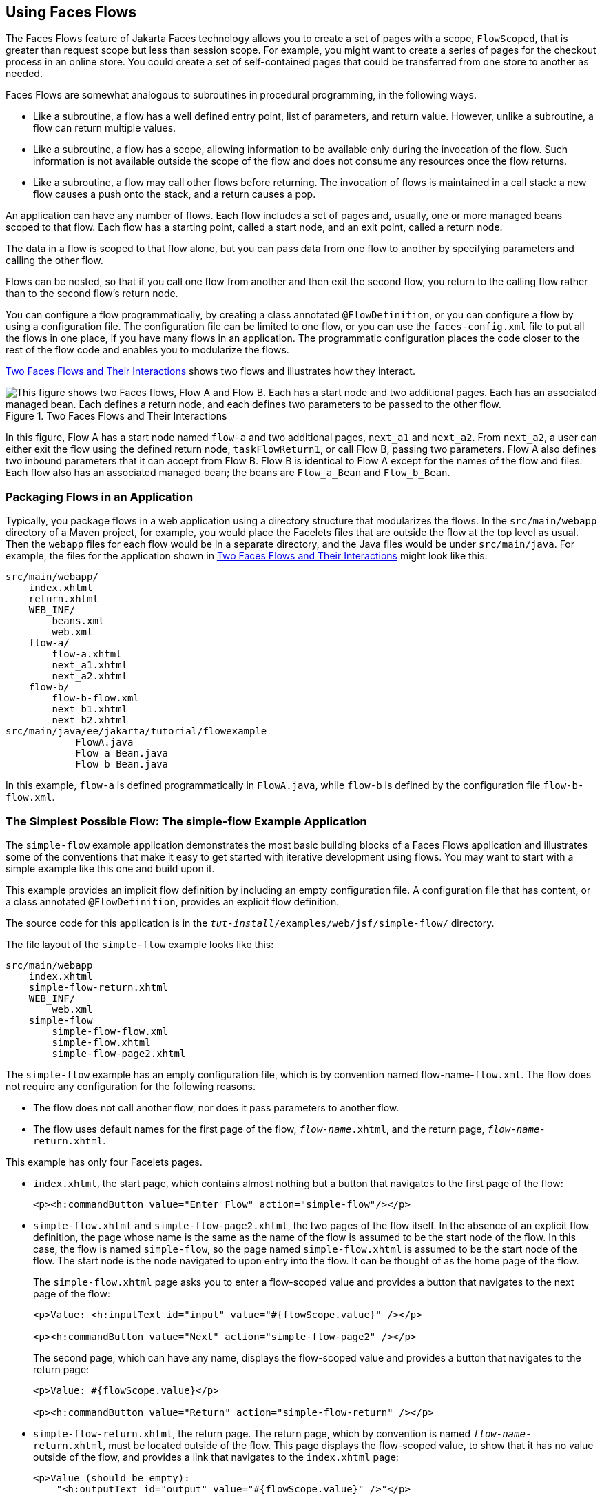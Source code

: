 == Using Faces Flows

The Faces Flows feature of Jakarta Faces technology allows you to
create a set of pages with a scope, `FlowScoped`, that is greater than
request scope but less than session scope. For example, you might want
to create a series of pages for the checkout process in an online
store. You could create a set of self-contained pages that could be
transferred from one store to another as needed.

Faces Flows are somewhat analogous to subroutines in procedural
programming, in the following ways.

* Like a subroutine, a flow has a well defined entry point, list of
parameters, and return value. However, unlike a subroutine, a flow can
return multiple values.

* Like a subroutine, a flow has a scope, allowing information to be
available only during the invocation of the flow. Such information is
not available outside the scope of the flow and does not consume any
resources once the flow returns.

* Like a subroutine, a flow may call other flows before returning. The
invocation of flows is maintained in a call stack: a new flow causes a
push onto the stack, and a return causes a pop.

An application can have any number of flows. Each flow includes a set
of pages and, usually, one or more managed beans scoped to that flow.
Each flow has a starting point, called a start node, and an exit point,
called a return node.

The data in a flow is scoped to that flow alone, but you can pass data
from one flow to another by specifying parameters and calling the other
flow.

Flows can be nested, so that if you call one flow from another and then
exit the second flow, you return to the calling flow rather than to the
second flow's return node.

You can configure a flow programmatically, by creating a class
annotated `@FlowDefinition`, or you can configure a flow by using a
configuration file. The configuration file can be limited to one flow,
or you can use the `faces-config.xml` file to put all the flows in one
place, if you have many flows in an application. The programmatic
configuration places the code closer to the rest of the flow code and
enables you to modularize the flows.

<<two-faces-flows-and-their-interactions>> shows two flows and
illustrates how they interact.

[[two-faces-flows-and-their-interactions]]
image::jakartaeett_dt_017.png["This figure shows two Faces flows, Flow A and Flow B. Each has a start node and two additional pages. Each has an associated managed bean. Each defines a return node, and each defines two parameters to be passed to the other flow.",title="Two Faces Flows and Their Interactions"]

In this figure, Flow A has a start node named `flow-a` and two
additional pages, `next_a1` and `next_a2`. From `next_a2`, a user can
either exit the flow using the defined return node, `taskFlowReturn1`,
or call Flow B, passing two parameters. Flow A also defines two inbound
parameters that it can accept from Flow B. Flow B is identical to Flow
A except for the names of the flow and files. Each flow also has an
associated managed bean; the beans are `Flow_a_Bean` and `Flow_b_Bean`.

=== Packaging Flows in an Application

Typically, you package flows in a web application using a directory
structure that modularizes the flows. In the `src/main/webapp`
directory of a Maven project, for example, you would place the Facelets
files that are outside the flow at the top level as usual. Then the
`webapp` files for each flow would be in a separate directory, and the
Java files would be under `src/main/java`. For example, the files for
the application shown in <<two-faces-flows-and-their-interactions>>
might look like this:

----
src/main/webapp/
    index.xhtml
    return.xhtml
    WEB_INF/
        beans.xml
        web.xml
    flow-a/
        flow-a.xhtml
        next_a1.xhtml
        next_a2.xhtml
    flow-b/
        flow-b-flow.xml
        next_b1.xhtml
        next_b2.xhtml
src/main/java/ee/jakarta/tutorial/flowexample
            FlowA.java
            Flow_a_Bean.java
            Flow_b_Bean.java
----

In this example, `flow-a` is defined programmatically in `FlowA.java`,
while `flow-b` is defined by the configuration file `flow-b-flow.xml`.

=== The Simplest Possible Flow: The simple-flow Example Application

The `simple-flow` example application demonstrates the most basic
building blocks of a Faces Flows application and illustrates some of
the conventions that make it easy to get started with iterative
development using flows. You may want to start with a simple example
like this one and build upon it.

This example provides an implicit flow definition by including an empty
configuration file. A configuration file that has content, or a class
annotated `@FlowDefinition`, provides an explicit flow definition.

The source code for this application is in the
`_tut-install_/examples/web/jsf/simple-flow/` directory.

The file layout of the `simple-flow` example looks like this:

----
src/main/webapp
    index.xhtml
    simple-flow-return.xhtml
    WEB_INF/
        web.xml
    simple-flow
        simple-flow-flow.xml
        simple-flow.xhtml
        simple-flow-page2.xhtml
----

The `simple-flow` example has an empty configuration file, which is by
convention named flow-name-`flow.xml`. The flow does not require any
configuration for the following reasons.

* The flow does not call another flow, nor does it pass parameters to
another flow.

* The flow uses default names for the first page of the flow,
`_flow-name_.xhtml`, and the return page, `_flow-name_-return.xhtml`.

This example has only four Facelets pages.

* `index.xhtml`, the start page, which contains almost nothing but a
button that navigates to the first page of the flow:
+
[source,xml]
----
<p><h:commandButton value="Enter Flow" action="simple-flow"/></p>
----
* `simple-flow.xhtml` and `simple-flow-page2.xhtml`, the two pages of
the flow itself. In the absence of an explicit flow definition, the page
whose name is the same as the name of the flow is assumed to be the
start node of the flow. In this case, the flow is named `simple-flow`,
so the page named `simple-flow.xhtml` is assumed to be the start node of
the flow. The start node is the node navigated to upon entry into the
flow. It can be thought of as the home page of the flow.
+
The `simple-flow.xhtml` page asks you to enter a flow-scoped value and
provides a button that navigates to the next page of the flow:
+
[source,xml]
----
<p>Value: <h:inputText id="input" value="#{flowScope.value}" /></p>

<p><h:commandButton value="Next" action="simple-flow-page2" /></p>
----
+
The second page, which can have any name, displays the flow-scoped value
and provides a button that navigates to the return page:
+
[source,xml]
----
<p>Value: #{flowScope.value}</p>

<p><h:commandButton value="Return" action="simple-flow-return" /></p>
----
* `simple-flow-return.xhtml`, the return page. The return page, which
by convention is named `_flow-name_-return.xhtml`, must be located
outside of the flow. This page displays the flow-scoped value, to show
that it has no value outside of the flow, and provides a link that
navigates to the `index.xhtml` page:
+
[source,xml]
----
<p>Value (should be empty):
    "<h:outputText id="output" value="#{flowScope.value}" />"</p>

<p><h:link outcome="index" value="Back to Start" /></p>
----

The Facelets pages use only flow-scoped data, so the example does not
need a managed bean.

==== To Build, Package, and Deploy the simple-flow Example Using NetBeans IDE

. Make sure that GlassFish Server has been started (see
<<starting-and-stopping-glassfish-server>>).
. From the *File* menu, choose *Open Project*.
. In the Open Project dialog box, navigate to:
+
----
tut-install/examples/web/jsf
----
. Select the `simple-flow` folder.
. Click *Open Project*.
. In the *Projects* tab, right-click the `simple-flow` project and
select *Build*.
+
This command builds and packages the application into a WAR file,
`simple-flow.war`, that is located in the `target` directory. It then
deploys the application to the server.

==== To Build, Package, and Deploy the simple-flow Example Using Maven

. Make sure that GlassFish Server has been started (see
<<starting-and-stopping-glassfish-server>>).
. In a terminal window, go to:
+
----
tut-install/examples/web/jsf/simple-flow/
----
. Enter the following command:
+
[source,shell]
----
mvn install
----
+
This command builds and packages the application into a WAR file,
`simple-flow.war`, that is located in the `target` directory. It then
deploys the application to the server.

==== To Run the simple-flow Example

. Enter the following URL in your web browser:
+
----
http://localhost:8080/simple-flow
----
. On the `index.xhtml` page, click Enter Flow.
. On the first page of the flow, enter any string in the Value field,
then click Next.
. On the second page of the flow, you can see the value you entered.
Click Return.
. On the return page, an empty pair of quotation marks encloses the
inaccessible value. Click Back to Start to return to the `index.xhtml`
page.

=== The checkout-module Example Application

The `checkout-module` example application is considerably more complex
than `simple-flow`. It shows how you might use the Faces Flows feature
to implement a checkout module for an online store.

Like the hypothetical example in
<<two-faces-flows-and-their-interactions>>, the example application
contains two flows, each of which can call the other. Both flows have
explicit flow definitions. One flow, `checkoutFlow`, is specified
programmatically. The other flow, `joinFlow`, is specified in a
configuration file.

The source code for this application is in the
`_tut-install_/examples/web/jsf/checkout-module/` directory.

For the `checkout-module` application, the directory structure is as
follows (there is also a `src/main/webapp/resources` directory with a
stylesheet and an image):

----
src/main/webapp/
    index.xhtml
    exithome.xhtml
    WEB_INF/
        beans.xml
        web.xml
    checkoutFlow/
        checkoutFlow.xhtml
        checkoutFlow2.xhtml
        checkoutFlow3.xhtml
        checkoutFlow4.xhtml
    joinFlow/
        joinFlow-flow.xml
        joinFlow.xhtml
        joinFlow2.xhtml
src/main/java/ee/jakarta/tutorial/checkoutmodule
    CheckoutBean.java
    CheckoutFlow.java
    CheckoutFlowBean.java
    JoinFlowBean.java
----

For the example, `index.xhtml` is the beginning page for the
application as well as the return node for the checkout flow. The
`exithome.xhtml` page is the return node for the join flow.

The configuration file `joinFlow-flow.xml` defines the join flow, and
the source file `CheckoutFlow.java` defines the checkout flow.

The checkout flow contains four Facelets pages, whereas the join flow
contains two.

The managed beans scoped to each flow are `CheckoutFlowBean.java` and
`JoinFlowBean.java`, whereas `CheckoutBean.java` is the backing bean
for the `index.html` page.

==== The Facelets Pages for the checkout-module Example

The starting page for the example, `index.xhtml`, summarizes the
contents of a hypothetical shopping cart. It allows the user to click
either of two buttons to enter one of the two flows:

[source,xml]
----
<p><h:commandButton value="Check Out" action="checkoutFlow"/></p>
...
<p><h:commandButton value="Join" action="joinFlow"/></p>
----

This page is also the return node for the checkout flow.

The Facelets page `exithome.xhtml` is the return node for the join
flow. This page has a button that allows you to return to the
`index.xhtml` page.

The four Facelets pages within the checkout flow, starting with
`checkoutFlow.xhtml` and ending with `checkoutFlow4.xhtml`, allow you
to proceed to the next page or, in some cases, to return from the flow.
The `checkoutFlow.xhtml` page allows you to access parameters passed
from the join flow through the flow scope. These appear as empty
quotation marks if you have not called the checkout flow from the join
flow.

[source,xml]
----
<p>If you called this flow from the Join flow, you can see these parameters:
    "<h:outputText value="#{flowScope.param1Value}"/>" and
    "<h:outputText value="#{flowScope.param2Value}"/>"
</p>
----

Only `checkoutFlow2.xhtml` has a button to return to the previous page,
but moving between pages is generally permitted within flows. Here are
the buttons for `checkoutFlow2.xhtml`:

[source,xml]
----
<p><h:commandButton value="Continue" action="checkoutFlow3"/></p>
<p><h:commandButton value="Go Back" action="checkoutFlow"/></p>
<p><h:commandButton value="Exit Flow" action="returnFromCheckoutFlow"/></p>
----

The action `returnFromCheckoutFlow` is defined in the configuration
source code file, `CheckoutFlow.java`.

The final page of the checkout flow, `checkoutFlow4.xhtml`, contains a
button that calls the join flow:

[source,xml]
----
<p><h:commandButton value="Join" action="calljoin"/></p>
<p><h:commandButton value="Exit Flow" action="returnFromCheckoutFlow"/></p>
----

The `calljoin` action is also defined in the configuration source code
file, `CheckoutFlow.java`. This action enters the join flow, passing
two parameters from the checkout flow.

The two pages in the join flow, `joinFlow.xhtml` and `joinFlow2.xhtml`,
are similar to those in the checkout flow. The second page has a button
to call the checkout flow as well as one to return from the join flow:

[source,xml]
----
<p><h:commandButton value="Check Out" action="callcheckoutFlow"/></p>
<p><h:commandButton value="Exit Flow" action="returnFromJoinFlow"/></p>
----

For this flow, the actions `callcheckoutFlow` and `returnFromJoinFlow`
are defined in the configuration file `joinFlow-flow.xml`.

==== Using a Configuration File to Configure a Flow

If you use an application configuration resource file to configure a
flow, it must be named `_flowName_-flow.xml`. In this example, the join
flow uses a configuration file named `joinFlow-flow.xml`. The file is a
`faces-config` file that specifies a `flow-definition` element. This
element must define the flow name using the `id` attribute. Under the
`flow-definition` element, there must be a `flow-return` element that
specifies the return point for the flow. Any inbound parameters are
specified with `inbound-parameter` elements. If the flow calls another
flow, the `call-flow` element must use the flow-reference element to
name the called flow and may use the `outbound-parameter` element to
specify any outbound parameters.

The configuration file for the join flow looks like this:

[source,xml]
----
<faces-config version="3.0" xmlns="https://jakarta.ee/xml/ns/jakartaee"
              xmlns:xsi="http://www.w3.org/2001/XMLSchema-instance"
              xsi:schemaLocation="https://jakarta.ee/xml/ns/jakartaee 
              https://jakarta.ee/xml/ns/jakartaee/web-facesconfig_3_0.xsd">

    <flow-definition id="joinFlow">
        <flow-return id="returnFromJoinFlow">
            <from-outcome>#{joinFlowBean.returnValue}</from-outcome>
        </flow-return>
        
        <flow-call id="callcheckoutFlow">
            <flow-reference>
                <flow-id>checkoutFlow</flow-id>
            </flow-reference>
            <outbound-parameter>
                <name>param1FromJoinFlow</name>
                <value>#{"param1 joinFlow value"}</value>
            </outbound-parameter>
            <outbound-parameter>
                <name>param2FromJoinFlow</name>
                <value>#{"param2 joinFlow value"}</value>
            </outbound-parameter>
        </flow-call>
        <inbound-parameter>
            <name>param1FromCheckoutFlow</name>
            <value>#{flowScope.param1Value}</value>
        </inbound-parameter>
        <inbound-parameter>
            <name>param2FromCheckoutFlow</name>
            <value>#{flowScope.param2Value}</value>
        </inbound-parameter>
    </flow-definition>
</faces-config>
----

The `id` attribute of the `flow-definition` element defines the name of
the flow as `joinFlow`. The value of the `id` attribute of the
`flow-return` element identifies the name of the return node, and its
value is defined in the `from-outcome` element as the `returnValue`
property of the flow-scoped managed bean for the join flow,
`JoinFlowBean`.

The names and values of the inbound parameters are retrieved from the
flow scope in order (`flowScope.param1Value`, `flowScope.param2Value`),
based on the way they were defined in the checkout flow configuration.

The `flow-call` element defines how the join flow calls the checkout
flow. The `id` attribute of the element, `callcheckoutFlow`, defines
the action of calling the flow. Within the `flow-call` element, the
`flow-reference` element defines the actual name of the flow to call,
`checkoutFlow`. The `outbound-parameter` elements define the parameters
to be passed when `checkoutFlow` is called. Here they are just
arbitrary strings.

==== Using a Java Class to Configure a Flow

If you use a Java class to configure a flow, it must have the name of
the flow. The class for the checkout flow is called
`CheckoutFlow.java`.

[source,java]
----
import java.io.Serializable;
import jakarta.enterprise.inject.Produces;
import jakarta.faces.flow.Flow;
import jakarta.faces.flow.builder.FlowBuilder;
import jakarta.faces.flow.builder.FlowBuilderParameter;
import jakarta.faces.flow.builder.FlowDefinition;

class CheckoutFlow implements Serializable {

    private static final long serialVersionUID = 1L;

    @Produces
    @FlowDefinition
    public Flow defineFlow(@FlowBuilderParameter FlowBuilder flowBuilder) {

        String flowId = "checkoutFlow";
        flowBuilder.id("", flowId);
        flowBuilder.viewNode(flowId,
                "/" + flowId + "/" + flowId + ".xhtml").
                markAsStartNode();

        flowBuilder.returnNode("returnFromCheckoutFlow").
                fromOutcome("#{checkoutFlowBean.returnValue}");

        flowBuilder.inboundParameter("param1FromJoinFlow",
                "#{flowScope.param1Value}");
        flowBuilder.inboundParameter("param2FromJoinFlow",
                "#{flowScope.param2Value}");

        flowBuilder.flowCallNode("calljoin").flowReference("", "joinFlow").
                outboundParameter("param1FromCheckoutFlow",
                    "#{checkoutFlowBean.name}").
                outboundParameter("param2FromCheckoutFlow",
                    "#{checkoutFlowBean.city}");
        return flowBuilder.getFlow();
    }
}
----

The class performs actions that are almost identical to those performed
by the configuration file `joinFlow-flow.xml`. It contains a single
method, `defineFlow`, as a producer method with the `@FlowDefinition`
qualifier that returns a `jakarta.faces.flow.Flow` class. The
`defineFlow` method takes one parameter, a `FlowBuilder` with the
qualifier `@FlowBuilderParameter`, which is passed in from the Jakarta
Faces implementation. The method then calls methods from the
`jakarta.faces.flow.Builder.FlowBuilder` class to configure the flow.

First, the method defines the flow `id` as `checkoutFlow`. Then, it
explicitly defines the start node for the flow. By default, this is the
name of the flow with an `.xhtml` suffix.

The method then defines the return node similarly to the way the
configuration file does. The `returnNode` method sets the name of the
return node as `returnFromCheckoutFlow`, and the chained `fromOutcome`
method specifies its value as the `returnValue` property of the
flow-scoped managed bean for the checkout flow, `CheckoutFlowBean`.

The `inboundParameter` method sets the names and values of the inbound
parameters from the join flow, which are retrieved from the flow scope
in order (`flowScope.param1Value`, `flowScope.param2Value`), based on
the way they were defined in the join flow configuration.

The `flowCallNode` method defines how the checkout flow calls the join
flow. The argument, `calljoin`, specifies the action of calling the
flow. The chained `flowReference` method defines the actual name of the
flow to call, `joinFlow`, then calls `outboundParameter` methods to
define the parameters to be passed when `joinFlow` is called. Here they
are values from the `CheckoutFlowBean` managed bean.

Finally, the `defineFlow` method calls the `getFlow` method and returns
the result.

==== The Flow-Scoped Managed Beans

Each of the two flows has a managed bean that defines properties for
the pages within the flow. For example, the `CheckoutFlowBean` defines
properties whose values are entered by the user on both the
`checkoutFlow.xhtml` page and the `checkoutFlow3.xhtml` page.

Each managed bean has a `getReturnValue` method that sets the value of
the return node. For the `CheckoutFlowBean`, the return node is the
`index.xhtml` page, specified using implicit navigation:

[source,java]
----
public String getReturnValue() {
    return "index";
}
----

For the `JoinFlowBean`, the return node is the `exithome.xhtml` page.

==== To Build, Package, and Deploy the checkout-module Example Using NetBeans IDE

. Make sure that GlassFish Server has been started (see
<<starting-and-stopping-glassfish-server>>).
. From the *File* menu, choose *Open Project*.
. In the Open Project dialog box, navigate to:
+
----
tut-install/examples/web/jsf
----
. Select the `checkout-module` folder.
. Click *Open Project*.
. In the *Projects* tab, right-click the `checkout-module` project and
select *Build*.
+
This command builds and packages the application into a WAR file,
`checkout-module.war`, that is located in the `target` directory. It
then deploys the application to the server.

==== To Build, Package, and Deploy the checkout-module Example Using Maven

. Make sure that GlassFish Server has been started (see
<<starting-and-stopping-glassfish-server>>).
. In a terminal window, go to:
+
----
tut-install/examples/web/jsf/checkout-module/
----
. Enter the following command:
+
[source,shell]
----
mvn install
----
+
This command builds and packages the application into a WAR file,
`checkout-module.war`, that is located in the `target` directory. It
then deploys the application to the server.

==== To Run the checkout-module Example

. Enter the following URL in your web browser:
+
----
http://localhost:8080/checkout-module
----
. The `index.xhtml` page presents hypothetical results of the shopping
expedition. Click either Check Out or Join to enter one of the two
flows.
. Follow the flow, providing input as needed and choosing whether to
continue, go back, or exit the flow.
+
In the checkout flow, only one of the input fields is validated (the
credit card field expects 16 digits), so you can enter any values you
like. The join flow does not require you to check any boxes in its
checkbox menus.
. On the last page of a flow, select the option to enter the other
flow. This allows you to view the inbound parameters from the previous
flow.
. Because flows are nested, if you click Exit Flow from a called flow,
you will return to the first page of the calling flow. (You may see a
warning, which you can ignore.) Click Exit Flow on that page to go to
the specified return node.
